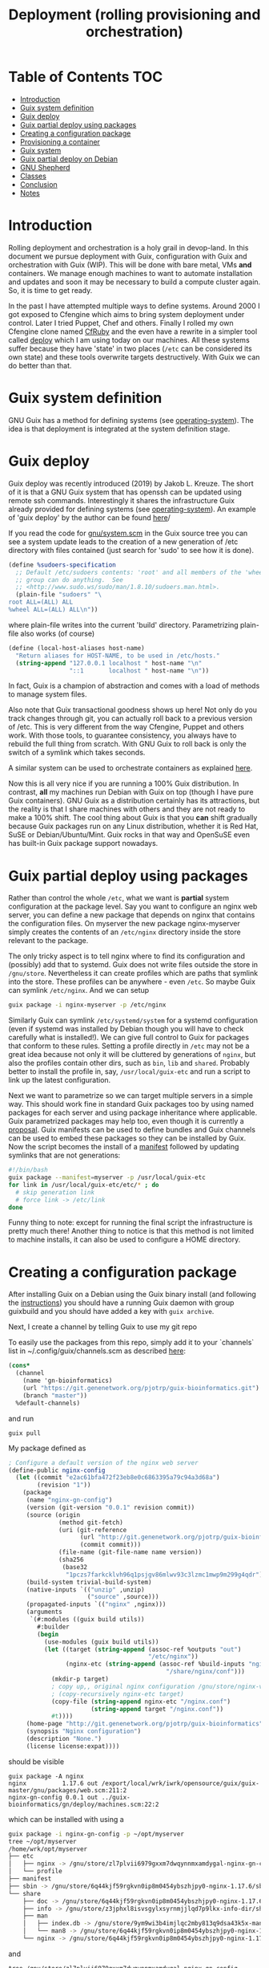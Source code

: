 #+TITLE: Deployment (rolling provisioning and orchestration)

* Table of Contents                                                     :TOC:
 - [[#introduction][Introduction]]
 - [[#guix-system-definition][Guix system definition]]
 - [[#guix-deploy][Guix deploy]]
 - [[#guix-partial-deploy-using-packages][Guix partial deploy using packages]]
 - [[#creating-a-configuration-package][Creating a configuration package]]
 - [[#provisioning-a-container][Provisioning a container]]
 - [[#guix-system][Guix system]]
 - [[#guix-partial-deploy-on-debian][Guix partial deploy on Debian]]
 - [[#gnu-shepherd][GNU Shepherd]]
 - [[#classes][Classes]]
 - [[#conclusion][Conclusion]]
 - [[#notes][Notes]]

* Introduction

Rolling deployment and orchestration is a holy grail in devop-land. In
this document we pursue deployment with Guix, configuration with Guix
and orchestration with Guix (WIP). This will be done with bare metal,
VMs *and* containers. We manage enough machines to want to automate
installation and updates and soon it may be necessary to build a
compute cluster again. So, it is time to get ready.

In the past I have attempted multiple ways to define systems. Around
2000 I got exposed to Cfengine which aims to bring system deployment
under control. Later I tried Puppet, Chef and others. Finally I rolled
my own Cfengine clone named [[https://www.ibm.com/developerworks/aix/library/au-rubysysadmin/index.html][CfRuby]] and the even have a rewrite in a
simpler tool called [[https://github.com/pjotrp/deploy][deploy]] which I am using today on our machines. All
these systems suffer because they have 'state' in two places (=/etc=
can be considered its own state) and these tools overwrite targets
destructively. With Guix we can do better than that.

* Guix system definition

GNU Guix has a method for defining systems (see [[https://guix.gnu.org/manual/en/html_node/operating_002dsystem-Reference.html][operating-system]]). The
idea is that deployment is integrated at the system definition stage.

* Guix deploy

Guix deploy was recently introduced (2019) by Jakob L. Kreuze. The
short of it is that a GNU Guix system that has openssh can be updated
using remote ssh commands. Interestingly it shares the infrastructure
Guix already provided for defining systems (see [[https://guix.gnu.org/manual/en/html_node/operating_002dsystem-Reference.html][operating-system]]). An
example of 'guix deploy' by the author can be found [[https://guix.gnu.org/blog/2019/towards-guix-for-devops/][here]]/

If you read the code for [[http://git.savannah.gnu.org/cgit/guix.git/tree/gnu/system.scm][gnu/system.scm]] in the Guix source tree you
can see a system update leads to the creation of a new generation of
/etc directory with files contained (just search for 'sudo' to see how
it is done).

#+BEGIN_SRC scheme
(define %sudoers-specification
  ;; Default /etc/sudoers contents: 'root' and all members of the 'wheel'
  ;; group can do anything.  See
  ;; <http://www.sudo.ws/sudo/man/1.8.10/sudoers.man.html>.
  (plain-file "sudoers" "\
root ALL=(ALL) ALL
%wheel ALL=(ALL) ALL\n"))
#+END_SRC

where plain-file writes into the current 'build'
directory. Parametrizing plain-file also works (of course)

#+BEGIN_SRC scheme
(define (local-host-aliases host-name)
  "Return aliases for HOST-NAME, to be used in /etc/hosts."
  (string-append "127.0.0.1 localhost " host-name "\n"
                 "::1       localhost " host-name "\n"))
#+END_SRC

In fact, Guix is a champion of abstraction and comes with a load of
methods to manage system files.

Also note that Guix transactional goodness shows up here! Not only do
you track changes through git, you can actually roll back to a
previous version of /etc. This is very different from the way
Cfengine, Puppet and others work. With those tools, to guarantee
consistency, you always have to rebuild the full thing from
scratch. With GNU Guix to roll back is only the switch of a symlink
which takes seconds.

A similar system can be used to orchestrate containers as explained
[[https://guix.gnu.org/blog/2017/running-system-services-in-containers/][here]].

Now this is all very nice if you are running a 100% Guix
distribution. In contrast, *all* my machines run Debian with Guix on top
(though I have pure Guix containers). GNU Guix as a distribution
certainly has its attractions, but the reality is that I share
machines with others and they are not ready to make a 100%
shift. The cool thing about Guix is that you *can* shift gradually
because Guix packages run on any Linux distribution, whether it is Red
Hat, SuSE or Debian/Ubuntu/Mint. Guix rocks in that way and OpenSuSE
even has built-in Guix package support nowadays.

* Guix partial deploy using packages

Rather than control the whole =/etc=, what we want is *partial* system
configuration at the package level. Say you want to configure an nginx
web server, you can define a new package that depends on nginx that
contains the configuration files. On myserver the new package
nginx-myserver simply creates the contents of an =/etc/nginx= directory
inside the store relevant to the package.

The only tricky aspect is to tell nginx where to find its
configuration and (possibly) add that to systemd. Guix does not write
files outside the store in =/gnu/store=. Nevertheless it can create
profiles which are paths that symlink into the store. These profiles
can be anywhere - even =/etc=. So maybe Guix can symlink
=/etc/nginx=. And we can setup

#+BEGIN_SRC sh
guix package -i nginx-myserver -p /etc/nginx
#+END_SRC

Similarly Guix can symlink =/etc/systemd/system= for a systemd
configuration (even if systemd was installed by Debian though you will
have to check carefully what is installed!). We can give full control
to Guix for packages that conform to these rules. Setting a profile
directly in =/etc= may not be a great idea because not only it will be
cluttered by generations of ~nginx~, but also the profiles contain
other dirs, such as =bin=, =lib= and =shared=. Probably better to
install the profile in, say, =/usr/local/guix-etc= and run a script to
link up the latest configuration.

Next we want to parametrize so we can target multiple servers in a
simple way. This should work fine in standard Guix packages too by
using named packages for each server and using package inheritance
where applicable. Guix parametrized packages may help too, even though
it is currently a [[https://lists.gnu.org/archive/html/guix-devel/2019-05/msg00285.html][proposal]]. Guix manifests can be used to define
bundles and Guix channels can be used to embed these packages so they
can be installed by Guix. Now the script becomes the install of a
[[https://guix.gnu.org/manual/en/html_node/Invoking-guix-package.html][manifest]] followed by updating symlinks that are not generations:

#+BEGIN_SRC bash
#!/bin/bash
guix package --manifest=myserver -p /usr/local/guix-etc
for link in /usr/local/guix-etc/etc/* ; do
  # skip generation link
  # force link -> /etc/link
done
#+END_SRC

Funny thing to note: except for running the final script the
infrastructure is pretty much there! Another thing to notice is that
this method is not limited to machine installs, it can also be used to
configure a HOME directory.

* Creating a configuration package

After installing Guix on a Debian using the Guix binary install (and
following the [[https://guix.gnu.org/download/][instructions]]) you should have a running Guix daemon with
group guixbuild and you should have added a key with ~guix archive~.

Next, I create a channel by telling Guix to use my git repo

To easily use the packages from this repo, simply add it to your
`channels` list in ~/.config/guix/channels.scm as described
[[https://guix.gnu.org/manual/en/html_node/Channels.html][here]]:

#+BEGIN_SRC scheme
    (cons*
      (channel
        (name 'gn-bioinformatics)
        (url "https://git.genenetwork.org/pjotrp/guix-bioinformatics.git")
        (branch "master"))
      %default-channels)
#+END_SRC

and run

: guix pull

My package defined as

#+BEGIN_SRC scheme
; Configure a default version of the nginx web server
(define-public nginx-config
  (let ((commit "e2ac61bfa472f23eb8e0c6863395a79c94a3d68a")
        (revision "1"))
    (package
     (name "nginx-gn-config")
     (version (git-version "0.0.1" revision commit))
     (source (origin
              (method git-fetch)
              (uri (git-reference
                    (url "http://git.genenetwork.org/pjotrp/guix-bioinformatics.git")
                    (commit commit)))
              (file-name (git-file-name name version))
              (sha256
               (base32
                "1pczs7farkcklvh96q1psjgv86mlwv93c3lzmc1mwp9m299g4qdr"))))
     (build-system trivial-build-system)
     (native-inputs `(("unzip" ,unzip)
                      ("source" ,source)))
     (propagated-inputs `(("nginx" ,nginx)))
     (arguments
      `(#:modules ((guix build utils))
        #:builder
        (begin
          (use-modules (guix build utils))
          (let ((target (string-append (assoc-ref %outputs "out")
                                       "/etc/nginx"))
                (nginx-etc (string-append (assoc-ref %build-inputs "nginx")
                                            "/share/nginx/conf")))
            (mkdir-p target)
            ; copy up,, original nginx configuration /gnu/store/nginx-ver/share/nginx/conf/*
            ; (copy-recursively nginx-etc target)
            (copy-file (string-append nginx-etc "/nginx.conf")
                       (string-append target "/nginx.conf"))
            #t))))
     (home-page "http://git.genenetwork.org/pjotrp/guix-bioinformatics")
     (synopsis "Nginx configuration")
     (description "None.")
     (license license:expat))))
#+END_SRC

should be visible

: guix package -A nginx
: nginx          1.17.6 out /export/local/wrk/iwrk/opensource/guix/guix-master/gnu/packages/web.scm:211:2
: nginx-gn-config 0.0.1 out ../guix-bioinformatics/gn/deploy/machines.scm:22:2

which can be installed with using a

#+BEGIN_SRC bash
guix package -i nginx-gn-config -p ~/opt/myserver
tree ~/opt/myserver
/home/wrk/opt/myserver
├── etc
│   ├── nginx -> /gnu/store/zl7plvii6979gxxm7dwqynnmxamdygal-nginx-gn-config-0.0.1-1.e2ac61b/etc/nginx
│   └── profile
├── manifest
├── sbin -> /gnu/store/6q44kjf59rgkvn0ip8m0454ybszhjpy0-nginx-1.17.6/sbin
└── share
    ├── doc -> /gnu/store/6q44kjf59rgkvn0ip8m0454ybszhjpy0-nginx-1.17.6/share/doc
    ├── info -> /gnu/store/z3jphxl8isvsgylxsyrnmjjlqd7p9lkx-info-dir/share/info
    ├── man
    │   ├── index.db -> /gnu/store/9ym9wi3b4imjlqc2mby813q9dsa43k5x-manual-database/share/man/index.db
    │   └── man8 -> /gnu/store/6q44kjf59rgkvn0ip8m0454ybszhjpy0-nginx-1.17.6/share/man/man8
    └── nginx -> /gnu/store/6q44kjf59rgkvn0ip8m0454ybszhjpy0-nginx-1.17.6/share/nginx
#+END_SRC

and

#+BEGIN_SRC shell
tree /gnu/store/zl7plvii6979gxxm7dwqynnmxamdygal-nginx-gn-config-0.0.1-1.e2ac61b/etc/nginx
/gnu/store/zl7plvii6979gxxm7dwqynnmxamdygal-nginx-gn-config-0.0.1-1.e2ac61b/etc/nginx
├── fastcgi.conf
├── fastcgi_params
├── koi-utf
├── koi-win
├── mime.types
├── nginx.conf
├── scgi_params
├── uwsgi_params
└── win-utf
#+END_SRC

Holds the default configuration which can be started with

#+BEGIN_SRC shell
~/opt/myserver/sbin/nginx -c ~/opt/myserver/etc/nginx/nginx.conf
#+END_SRC

or by symlinking the conf file from =/etc=. You get the idea.  In this
case we can create a wrapper script that would pick up this
configuration file and there is no need to symlink from =/etc= at all.

To plug in our own nginx.conf hosted in our [[http://git.genenetwork.org/pjotrp/guix-bioinformatics][git repo]] we can replace

: (nginx-etc (string-append (assoc-ref %build-inputs "nginx") "/share/nginx/conf"))

with something like

: (nginx-etc (string-append (assoc-ref %build-inputs "source") "/gn/deploy/myserver/nginx.conf"))

but that won't make use of GNU Guix machine configuration capabilities.
So we need to plug that in now.

Note that to develop the package it may be useful to use the
~GUIX_PACKAGE_PATH~ instead of a channel and ~guix pull~ and build
against local checkout

: env GUIX_PACKAGE_PATH=./guix-bioinformatics guix build nginx-gn-config -K

In this section we show how you can configure a package by creating
another package. This may be sufficient for many cases. On a path to a full
Guix solution it would be interesting if we can use the system configuration
stuff that comes with GNU Guix.

* Provisioning a container

Guix has a command for creating containers (which is the same for VM,
a bare machine and even a Docker image) with system [[https://guix.gnu.org/manual/en/html_node/Invoking-guix-system.html#Invoking-guix-system][settings]]:

: guix system container myserver.scm --network

(note that this does not require Docker!). Building the container
returns a ~script~ which you can run. E.g.

: /gnu/store/v056qnyvaz8rrjbhhk64xmlw302s2vn5-run-container

it says

: populating /etc from /gnu/store/i2cjw7m1wfiil11h5jg6iipdcrmz6wia-etc...

and if you included a shell you can login with something like

: nsenter -a -t 23718 sh

and with network and ssh configured so if you set up an account you
can do

: ssh -p 2222 pjotr@localhost

Tools are symlinked from the store in

: /run/current-system/profile/bin/

which runs a container in a Linux [[https://en.wikipedia.org/wiki/Linux_namespaces][namespace]], a much lighter weight
alternative to Docker. You can verify that the container has full
access to the ~store~, has a special =/etc= and does not expose the
underlying ~$HOME~ etc. Note: don't run 'guix' in the namespace, only
in full containers or VM because the store is shared even though ~guix
gc --verify=repair~ may fix it.

Just for the heck of it I added ruby

#+BEGIN_SRC scheme
  (packages (append (list
                     screen ruby)
                    %base-packages))
#+END_SRC

#+BEGIN_SRC scheme sh
pjotr@komputilo ~$ which ruby
/run/current-system/profile/bin/ruby
pjotr@komputilo ~$ ruby -v
ruby 2.5.3p105 (2018-10-18 revision 65156) [x86_64-linux]
#+END_SRC

Interestingly the configuration file =myserver.scm= is the same for a
container as for a VM or a bare bones machine. GNU Guix strips the
additional stuff that you need to run one of those. You can move
between the three targets freely.

Note that, after testing and if you need it, with the same
=myserver.scm= you can create a Docker container or a (USB) disk
image.

: guix system docker myserver.scm


* Guix system

How does ~guix system~ work? One of the great features of GNU Guix is
that it is all Scheme Lisp. This means it is not too hard to digest
what is going on.

Above

: populating /etc from /gnu/store/i2cjw7m1wfiil11h5jg6iipdcrmz6wia-etc...

is done by =gnu/build/activation.scm=. Essentially the procedure
~activate-etc~ symlinks from the profile

#+BEGIN_SRC scheme
  (rm-f "/etc/ssl")
  (symlink "/run/current-system/profile/etc/ssl" "/etc/ssl")
#+END_SRC

This is a standard Guix profile. In the next step add ssh and nginx
and have it list to respectively port 2222 and port 8080 with this
[[http://git.genenetwork.org/pjotrp/guix-bioinformatics/commit/4ab5fa7dbe1eb3312dbba68bd0f7ec7a97befb91][commit]]. Now you point the webserver on your machine to
http://localhost:8080/.

Note that for the ssh service the procedure ~openssh-activation~
creates the =/etc/ssh= directory and its contents, including key
generation. Meanwhile sshd is configured to start up with a configuration
in

#+BEGIN_SRC sh
cat /gnu/store/wf6zrbx1s9b5kidb489r5xx40zhp2w2v-sshd_config
# Generated by 'openssh-service'.
Port 2222
PermitRootLogin no
PermitEmptyPasswords no
PasswordAuthentication yes
PubkeyAuthentication yes
X11Forwarding no
AllowAgentForwarding yes
AllowTcpForwarding yes
GatewayPorts no
PidFile /var/run/sshd.pid
ChallengeResponseAuthentication no
UsePAM yes
PrintLastLog yes
LogLevel INFO
AuthorizedKeysFile  .ssh/authorized_keys .ssh/authorized_keys2 /etc/ssh/authorized_keys.d/%u
Subsystem       sftp    internal-sftp
#+END_SRC

Similarly the =/etc/hosts= file is created by
~operating-system-etc-service~. In other words, =/etc= in the machine
is a combination of symlinks and generated/copied files depending on
what it relates to. And services can directly invoke paths such as the
sshd configuration.

The components are here. To benefit from services we can use a
machine definition that creates a profile that we can use in a
container on any linux distribution, including Debian.

* TODO Guix partial deploy on Debian

In this section we want to use Guix system definitions outside Guix
containers - i.e., for software running on bare metal on top of a
non-Guix linux distribution, such as Debian. One thing you should
understand is that GNU Guix builds through a daemon with restricted
access. This is by design. The guix-daemon can only build, write and
install software hosted in =/gnu/store=. For containers and VM this is
not a problem because it actually builds those in the store for you to
run!

On Debian the guix-daemon can not reach outside the store to, for
example, /etc. The only thing it can do - as noted earlier - is create
a so called profile that consists of symlinks into the store.

What we can do is use GNU Guix to create a machine profile and run a
program after that hooks the profile components into Debian, similarly
to what we did for packages earlier.

All we need to do is tell GNU Guix to create a machine profile (which
as it happens is listed in the container runner (i.e.,
/gnu/store/rrqj1pzyw2ajk1gh9xrd29lnda75msf3-run-container), make it
available and make sure it does not garbage collected, and then
symlink from =/etc=.

* GNU Shepherd

Rather than using systemd it may be an option to use GNU Shepherd
which comes with Guix. It is possible to fire up the shepherd next to
(or even by) systemd since these are independent control daemons
(shepherd can even run without root privilege). Having both running is
an option to slowly migrate existing services to our new partial
deploy system. Shepherd can start and stop services, resolve
orchestration dependencies, and even be a watchdog.

Starting shepherd as a normal user it created a stub file
=~/.config/shepherd/init.scm= containing

#+BEGIN_SRC scheme
;; init.scm -- default shepherd configuration file.
(register-services)
;; Send shepherd into the background
(action 'shepherd 'daemonize)
;; Services to start when shepherd starts:
(for-each start '())
#+END_SRC

Based on Guix examples in the =/gnu/services= directory and [[https://guix.gnu.org/manual/en/html_node/Shepherd-Services.html][docs]] I
wrote a small service that fires up a web service on a non-privileged port

With Shepherd we can even consider supporting system services in
containers as described [[https://guix.gnu.org/blog/2017/running-system-services-in-containers/][here]].



* Classes

One thing I might also like to have is a concept of classes such as
Cfengine and Cfruby incorporated. A typical class can be a
~mailserver~ or a ~webserver~.  There can also be ~ssh~ and ~firewall~
classes. To make a machine we could state

: myserver: mailserver ssh firewall

which would configure the machine. Compound classes may exist so

: mailclient: postfix mutt
: mylaptop: mailclient

where mylaptop expands to class 'mailclient postfix mutt'. Essentially
classes are a simple list of symbols that expand and describe the
machine.

* Conclusion

Where Cfengine makes it a point to talk about 'convergence' of system
configuration to a 'sane state', GNU Guix takes a different approach
and talks about a 'functional' paradigm where package dependencies,
deployment and system configuration are treated as one. A Guix
installation is a defined output defined by a function and it is
always transactional, predictable and 'sane'. Provided the inputs are
well defined. There is no concept of mixing state between the provisioning
system and what is already in =/etc=, at least for the packages that
Guix manages.

Here I am mixing Debian with Guix packages to define a system
configuration in functional way. It is less rigorous than a pure Guix
installation because Debian itself is not rigorous, i.e., a Debian
system does not have a well-defined state (for one, it matters at what
time you install a piece of software). By applying the techniques
presented here, an existing Debian/Ubuntu/Red hat/SuSE installation
can be gradually morphed into a Guix one, gaining more control over
dependencies and configuration one package at a time!

* Notes

See https://github.com/mbakke/ganeti-instance-guix
